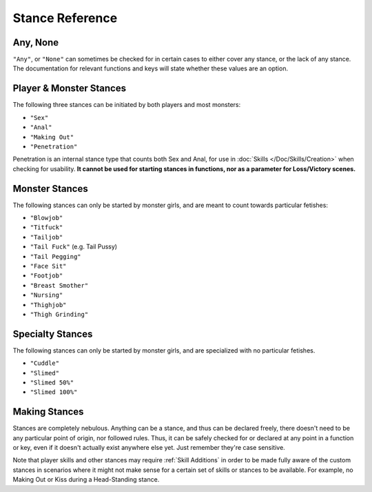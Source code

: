 **Stance Reference**
=====================

.. seealso:: 
    
    See :ref:`Stances` for information on functions related to stances, and :ref:`Stance Restraints` for information on lineTriggers related to specific stances.

**Any, None**
--------------

``"Any"``, or ``"None"`` can sometimes be checked for in certain cases to either cover any stance, or the lack of any stance.
The documentation for relevant functions and keys will state whether these values are an option.


**Player & Monster Stances**
-----------------------------

The following three stances can be initiated by both players and most monsters:

* ``"Sex"``
* ``"Anal"``
* ``"Making Out"``
* ``"Penetration"``

Penetration is an internal stance type that counts both Sex and Anal, for use in :doc:`Skills </Doc/Skills/Creation>` when checking for usability.
**It cannot be used for starting stances in functions, nor as a parameter for Loss/Victory scenes.**

**Monster Stances**
--------------------

The following stances can only be started by monster girls, and are meant to count towards particular fetishes:

* ``"Blowjob"``
* ``"Titfuck"``
* ``"Tailjob"``
* ``"Tail Fuck"`` (e.g. Tail Pussy)
* ``"Tail Pegging"``
* ``"Face Sit"``
* ``"Footjob"``
* ``"Breast Smother"``
* ``"Nursing"``
* ``"Thighjob"``
* ``"Thigh Grinding"``

**Specialty Stances**
---------------------

The following stances can only be started by monster girls, and are specialized with no particular fetishes.

* ``"Cuddle"``
* ``"Slimed"``
* ``"Slimed 50%"``
* ``"Slimed 100%"``


**Making Stances**
-------------------

Stances are completely nebulous. Anything can be a stance, and thus can be declared freely, there doesn't need to be any particular point of origin, nor followed rules.
Thus, it can be safely checked for or declared at any point in a function or key, even if it doesn't actually exist anywhere else yet.
Just remember they're case sensitive.

Note that player skills and other stances may require :ref:`Skill Additions` in order to be made fully aware of the custom stances in scenarios where it might not make
sense for a certain set of skills or stances to be available. For example, no Making Out or Kiss during a Head-Standing stance.
